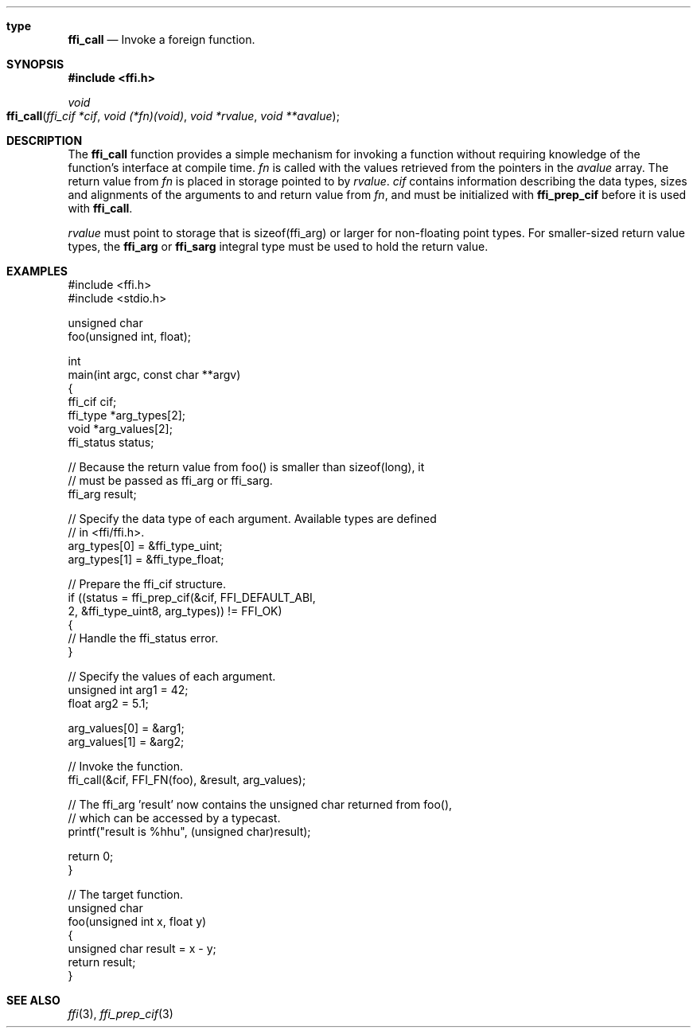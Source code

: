.Dd February 15, 2008
.Dt ffi_call 3
.Sh type
.Nm ffi_call
.Nd Invoke a foreign function.
.Sh SYNOPSIS
.In ffi.h
.Ft void
.Fo ffi_call
.Fa "ffi_cif *cif"
.Fa "void (*fn)(void)"
.Fa "void *rvalue"
.Fa "void **avalue"
.Fc
.Sh DESCRIPTION
The
.Nm ffi_call
function provides a simple mechanism for invoking a function without
requiring knowledge of the function's interface at compile time.
.Fa fn
is called with the values retrieved from the pointers in the
.Fa avalue
array. The return value from
.Fa fn
is placed in storage pointed to by
.Fa rvalue .
.Fa cif
contains information describing the data types, sizes and alignments of the
arguments to and return value from
.Fa fn ,
and must be initialized with
.Nm ffi_prep_cif
before it is used with
.Nm ffi_call .
.Pp
.Fa rvalue
must point to storage that is sizeof(ffi_arg) or larger for non-floating point
types. For smaller-sized return value types, the
.Nm ffi_arg
or
.Nm ffi_sarg
integral type must be used to hold
the return value.
.Sh EXAMPLES
.Bd -literal
#include <ffi.h>
#include <stdio.h>

unsigned char
foo(unsigned int, float);

int
main(int argc, const char **argv)
{
    ffi_cif cif;
    ffi_type *arg_types[2];
    void *arg_values[2];
    ffi_status status;

    // Because the return value from foo() is smaller than sizeof(long), it
    // must be passed as ffi_arg or ffi_sarg.
    ffi_arg result;

    // Specify the data type of each argument. Available types are defined
    // in <ffi/ffi.h>.
    arg_types[0] = &ffi_type_uint;
    arg_types[1] = &ffi_type_float;

    // Prepare the ffi_cif structure.
    if ((status = ffi_prep_cif(&cif, FFI_DEFAULT_ABI,
        2, &ffi_type_uint8, arg_types)) != FFI_OK)
    {
        // Handle the ffi_status error.
    }

    // Specify the values of each argument.
    unsigned int arg1 = 42;
    float arg2 = 5.1;

    arg_values[0] = &arg1;
    arg_values[1] = &arg2;

    // Invoke the function.
    ffi_call(&cif, FFI_FN(foo), &result, arg_values);

    // The ffi_arg 'result' now contains the unsigned char returned from foo(),
    // which can be accessed by a typecast.
    printf("result is %hhu", (unsigned char)result);

    return 0;
}

// The target function.
unsigned char
foo(unsigned int x, float y)
{
    unsigned char result = x - y;
    return result;
}
.Ed
.Sh SEE ALSO
.Xr ffi 3 ,
.Xr ffi_prep_cif 3
